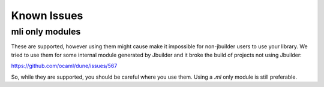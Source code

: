 ************
Known Issues
************

mli only modules
================

These are supported, however using them might cause make it impossible for
non-jbuilder users to use your library. We tried to use them for some internal
module generated by Jbuilder and it broke the build of projects not using
Jbuilder:

https://github.com/ocaml/dune/issues/567

So, while they are supported, you should be careful where you use them. Using a
`.ml` only module is still preferable.

